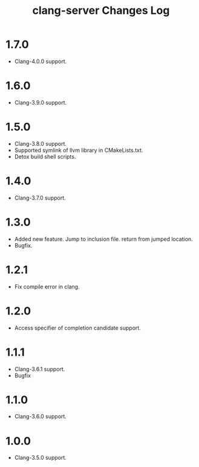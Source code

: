 # -*- mode: org ; coding: utf-8-unix -*-
# last updated : 2017/03/29.03:26:42


#+TITLE:     clang-server Changes Log
#+AUTHOR:    yaruopooner
#+EMAIL:     [https://github.com/yaruopooner]
#+OPTIONS:   author:nil timestamp:t |:t \n:t ^:nil


* 1.7.0
  - Clang-4.0.0 support.

* 1.6.0
  - Clang-3.9.0 support.

* 1.5.0
  - Clang-3.8.0 support.
  - Supported symlink of llvm library in CMakeLists.txt.
  - Detox build shell scripts.

* 1.4.0
  - Clang-3.7.0 support.

* 1.3.0
  - Added new feature. Jump to inclusion file. return from jumped location.
  - Bugfix.

* 1.2.1
  - Fix compile error in clang.

* 1.2.0
  - Access specifier of completion candidate support.

* 1.1.1
  - Clang-3.6.1 support.
  - Bugfix

* 1.1.0
  - Clang-3.6.0 support.

* 1.0.0
  - Clang-3.5.0 support.
